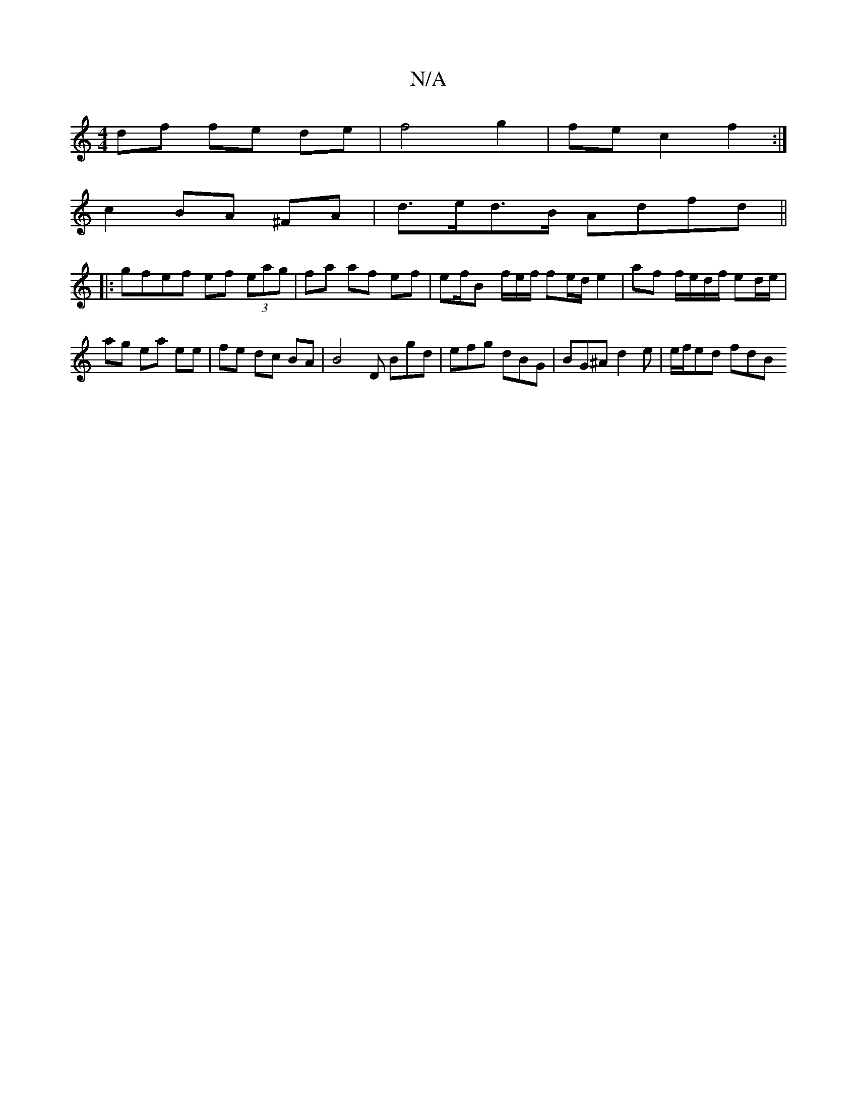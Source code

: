 X:1
T:N/A
M:4/4
R:N/A
K:Cmajor
 df fe de | f4 g2 | fe c2 f2 :|
c2 BA ^FA | d>ed>B Adfd ||
|:gfef ef (3eag | fa af ef | ef/B[ f/2e/2f/ fe/d/ e2 | af f/e/d/f/ ed/e/ |
ag ea ee | fe dc BA | B4- D Bgd | efg dBG | BG^A d2 e | e/f/ed fdB
